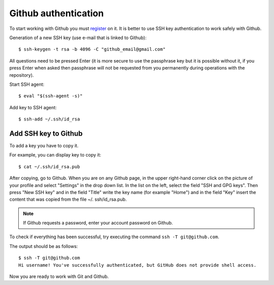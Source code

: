 Github authentication
~~~~~~~~~~~~~~~~~~~~~~~~

To start working with Github you must 
`register <https://github.com/join>`__ on it. It is better to use SSH key authentication to work safely with Github.


Generation of a new SSH key (use e-mail that is linked to Github):

::

    $ ssh-keygen -t rsa -b 4096 -C "github_email@gmail.com"

All questions need to be pressed Enter (it is more secure to use the passphrase key but it is possible without it, if you press Enter when asked then passphrase will not be requested from you permanently during operations with the repository).

Start SSH agent:

::

    $ eval "$(ssh-agent -s)"

Add key to SSH agent:

::

    $ ssh-add ~/.ssh/id_rsa

Add SSH key to Github
^^^^^^^^^^^^^^^^^^^^^^^^^^^^^^

To add a key you have to copy it.

For example, you can display key to copy it:

::

    $ cat ~/.ssh/id_rsa.pub

After copying, go to Github. When you are on any Github page, in the upper right-hand corner click on the picture of your profile and select "Settings" in the drop down list. In the list on the left, select the field "SSH and GPG keys". Then press "New SSH key" and in the field "Title" write the key name (for example "Home") and in the field "Key" insert the content that was copied from the file ~/. ssh/id_rsa.pub.

.. note::
    If Github requests a password, enter your account password on Github.

To check if everything has been successful, try executing the command
``ssh -T git@github.com``.

The output should be as follows:

::

    $ ssh -T git@github.com
    Hi username! You've successfully authenticated, but GitHub does not provide shell access.

Now you are ready to work with Git and Github.
